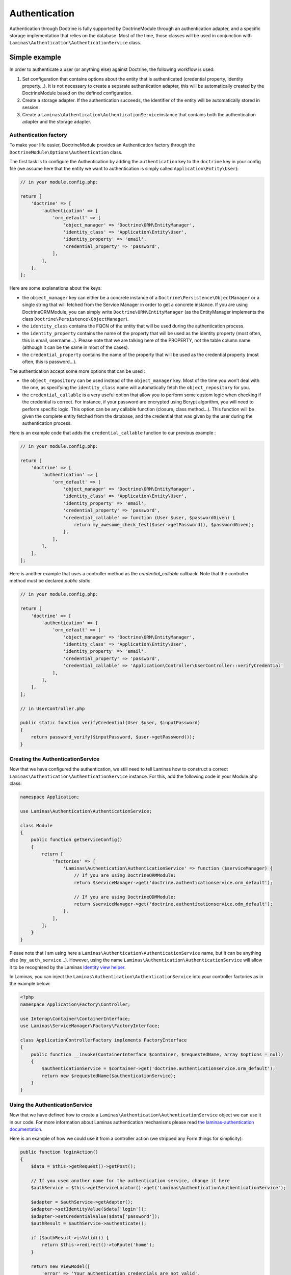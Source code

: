 Authentication
==============

Authentication through Doctrine is fully supported by DoctrineModule
through an authentication adapter, and a specific storage implementation
that relies on the database. Most of the time, those classes will be
used in conjunction with
``Laminas\Authentication\AuthenticationService`` class.

Simple example
~~~~~~~~~~~~~~

In order to authenticate a user (or anything else) against Doctrine, the
following workflow is used:

1. Set configuration that contains options about the entity that is
   authenticated (credential property, identity property…). It is not
   necessary to create a separate authentication adapter, this will be
   automatically created by the DoctrineModule based on the defined
   configuration.
2. Create a storage adapter. If the authentication succeeds, the
   identifier of the entity will be automatically stored in session.
3. Create a ``Laminas\Authentication\AuthenticationService``\ instance
   that contains both the authentication adapter and the storage
   adapter.

Authentication factory
^^^^^^^^^^^^^^^^^^^^^^

To make your life easier, DoctrineModule provides an Authentication
factory through the ``DoctrineModule\Options\Authentication`` class.

The first task is to configure the Authentication by adding the
``authentication`` key to the ``doctrine`` key in your config file (we
assume here that the entity we want to authentication is simply called
``Application\Entity\User``):

.. code:: php

   // in your module.config.php:

   return [
       'doctrine' => [
           'authentication' => [
               'orm_default' => [
                   'object_manager' => 'Doctrine\ORM\EntityManager',
                   'identity_class' => 'Application\Entity\User',
                   'identity_property' => 'email',
                   'credential_property' => 'password',
               ],
           ],
       ],
   ];

Here are some explanations about the keys:

-  the ``object_manager`` key can either be a concrete instance of a
   ``Doctrine\Persistence\ObjectManager`` or a single string that will
   fetched from the Service Manager in order to get a concrete instance.
   If you are using DoctrineORMModule, you can simply write
   ``Doctrine\ORM\EntityManager`` (as the
   EntityManager implements the class
   ``Doctrine\Persistence\ObjectManager``).
-  the ``identity_class`` contains the FQCN of the entity that will be
   used during the authentication process.
-  the ``identity_property`` contains the name of the property that will
   be used as the identity property (most often, this is email,
   username…). Please note that we are talking here of the PROPERTY, not
   the table column name (although it can be the same in most of the
   cases).
-  the ``credential_property`` contains the name of the property that
   will be used as the credential property (most often, this is
   password…).

The authentication accept some more options that can be used :

-  the ``object_repository`` can be used instead of the
   ``object_manager`` key. Most of the time you won’t deal with the one,
   as specifying the ``identity_class`` name will automatically fetch
   the ``object_repository`` for you.
-  the ``credential_callable`` is a very useful option that allow you to
   perform some custom logic when checking if the credential is correct.
   For instance, if your password are encrypted using Bcrypt algorithm,
   you will need to perform specific logic. This option can be any
   callable function (closure, class method…). This function will be
   given the complete entity fetched from the database, and the
   credential that was given by the user during the authentication
   process.

Here is an example code that adds the ``credential_callable`` function
to our previous example :

.. code:: php

   // in your module.config.php:

   return [
       'doctrine' => [
           'authentication' => [
               'orm_default' => [
                   'object_manager' => 'Doctrine\ORM\EntityManager',
                   'identity_class' => 'Application\Entity\User',
                   'identity_property' => 'email',
                   'credential_property' => 'password',
                   'credential_callable' => function (User $user, $passwordGiven) {
                       return my_awesome_check_test($user->getPassword(), $passwordGiven);
                   },
               ],
           ],
       ],
   ];

Here is another example that uses a controller method as the
*credential_callable* callback. Note that the controller method must be
declared *public static*.

.. code:: php

   // in your module.config.php:

   return [
       'doctrine' => [
           'authentication' => [
               'orm_default' => [
                   'object_manager' => 'Doctrine\ORM\EntityManager',
                   'identity_class' => 'Application\Entity\User',
                   'identity_property' => 'email',
                   'credential_property' => 'password',
                   'credential_callable' => 'Application\Controller\UserController::verifyCredential'
               ],
           ],
       ],
   ];

   // in UserController.php

   public static function verifyCredential(User $user, $inputPassword) 
   {
       return password_verify($inputPassword, $user->getPassword());
   }

Creating the AuthenticationService
^^^^^^^^^^^^^^^^^^^^^^^^^^^^^^^^^^

Now that we have configured the authentication, we still need to tell
Laminas how to construct a correct
``Laminas\Authentication\AuthenticationService`` instance. For this, add
the following code in your Module.php class:

.. code:: php

   namespace Application;

   use Laminas\Authentication\AuthenticationService;

   class Module
   {
       public function getServiceConfig()
       {
           return [
               'factories' => [
                   'Laminas\Authentication\AuthenticationService' => function ($serviceManager) {
                       // If you are using DoctrineORMModule:
                       return $serviceManager->get('doctrine.authenticationservice.orm_default');

                       // If you are using DoctrineODMModule:
                       return $serviceManager->get('doctrine.authenticationservice.odm_default');
                   },
               ],
           ];
       }
   }

Please note that I am using here a
``Laminas\Authentication\AuthenticationService`` name, but it can be
anything else (``my_auth_service``\ …). However, using the name
``Laminas\Authentication\AuthenticationService`` will allow it to be
recognised by the Laminas `Identity view
helper <https://docs.laminas.dev/laminas-view/helpers/identity/>`__.

In Laminas, you can inject the
``Laminas\Authentication\AuthenticationService`` into your controller
factories as in the example below:

.. code:: php

   <?php
   namespace Application\Factory\Controller;

   use Interop\Container\ContainerInterface;
   use Laminas\ServiceManager\Factory\FactoryInterface;

   class ApplicationControllerFactory implements FactoryInterface
   {
       public function __invoke(ContainerInterface $container, $requestedName, array $options = null)
       {
           $authenticationService = $container->get('doctrine.authenticationservice.orm_default');
           return new $requestedName($authenticationService);
       }
   }

Using the AuthenticationService
^^^^^^^^^^^^^^^^^^^^^^^^^^^^^^^

Now that we have defined how to create a
``Laminas\Authentication\AuthenticationService`` object we can use it in
our code. For more information about Laminas authentication mechanisms
please read `the laminas-authentication
documentation <https://docs.laminas.dev/laminas-authentication/>`__.

Here is an example of how we could use it from a controller action (we
stripped any Form things for simplicity):

.. code:: php

   public function loginAction()
   {
       $data = $this->getRequest()->getPost();

       // If you used another name for the authentication service, change it here
       $authService = $this->getServiceLocator()->get('Laminas\Authentication\AuthenticationService');

       $adapter = $authService->getAdapter();
       $adapter->setIdentityValue($data['login']);
       $adapter->setCredentialValue($data['password']);
       $authResult = $authService->authenticate();

       if ($authResult->isValid()) {
           return $this->redirect()->toRoute('home');
       }

       return new ViewModel([
           'error' => 'Your authentication credentials are not valid',
       ]);
   }

Instead of Zend Framework 2, you can do like this in Zend Framework 3
and Laminas:

.. code:: php


   public function __construct(AuthenticationService $authenticationService)
   {
       $this->authenticationService = $authenticationService;
   }

   public function loginAction()
   {
       $data = $this->getRequest()->getPost();

       $adapter = $this->authenticationService->getAdapter();
       $adapter->setIdentity($data['login']);
       $adapter->setCredential($data['password']);
       $authResult = $this->authenticationService->authenticate();

       if ($authResult->isValid()) {
           return $this->redirect()->toRoute('home');
       }

       return new ViewModel([
           'error' => 'Your authentication credentials are not valid',
       ]);
   }

Of course, doing this in the controller is not the best practice, and
you’d better move that kind of logic to a service layer. But this is how
it works.

Note that when the authentication is valid, we first get the identity :

.. code:: php

   $identity = $authenticationResult->getIdentity();

This will return the full entity (in our case, an
``Application\Entity\User`` instance). However, storing a full entity in
session is not a recommended practice. That’s why, when writing the
identity :

.. code:: php

   $authService->getStorage()->write($identity);

The storage automatically extracts ONLY the identifier values and only
store this in session (this avoid to store in session a serialized
entity, which is a bad practice). Later, when you want to retrieve the
logged user :

.. code:: php

   $authenticationService = $services->get('Laminas\Authentication\AuthenticationService');
   $authenticatedUser = $authenticationService->getIdentity();

The authentication storage will automatically handle the conversion from
saved data to managed entity and the opposite. It will avoid serializing
entities since that is a strongly discouraged practice.

View helper and controller helper
^^^^^^^^^^^^^^^^^^^^^^^^^^^^^^^^^

You may also need to know if there is an authenticated user within your
other controllers or in views. Laminas provides a controller plugin and
a view helper you may use.

Here is how you use it in your controller :

.. code:: php

   public function testAction()
   {
       if ($user = $this->identity()) {
           // someone is logged !
       } else {
           // not logged in
       }
   }

And in your view :

.. code:: php

   <?php
       if ($user = $this->identity()) {
           echo 'Logged in as ' . $this->escapeHtml($user->getUsername());
       } else {
           echo 'Not logged in';
       }
   ?>

